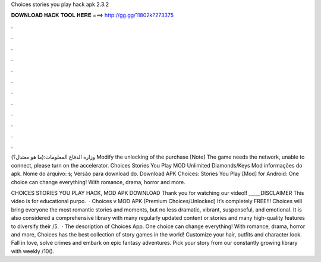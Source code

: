Choices stories you play hack apk 2.3.2



𝐃𝐎𝐖𝐍𝐋𝐎𝐀𝐃 𝐇𝐀𝐂𝐊 𝐓𝐎𝐎𝐋 𝐇𝐄𝐑𝐄 ===> http://gg.gg/11802k?273375



.



.



.



.



.



.



.



.



.



.



.



.

وزارة الدفاع المعلومات:(ما هو معتدل؟) Modify the unlocking of the purchase [Note] The game needs the network, unable to connect, please turn on the accelerator. Choices Stories You Play MOD Unlimited Diamonds/Keys Mod informações do apk. Nome do arquivo: s; Versão para download do. Download APK Choices: Stories You Play [Mod] for Android: One choice can change everything! With romance, drama, horror and more.

CHOICES STORIES YOU PLAY HACK, MOD APK DOWNLOAD Thank you for watching our video!! _____DISCLAIMER This video is for educational purpo.  · Choices v MOD APK (Premium Choices/Unlocked) It’s completely FREE!!! Choices will bring everyone the most romantic stories and moments, but no less dramatic, vibrant, suspenseful, and emotional. It is also considered a comprehensive library with many regularly updated content or stories and many high-quality features to diversify their /5.  · The description of Choices App. One choice can change everything! With romance, drama, horror and more, Choices has the best collection of story games in the world! Customize your hair, outfits and character look. Fall in love, solve crimes and embark on epic fantasy adventures. Pick your story from our constantly growing library with weekly /10().
